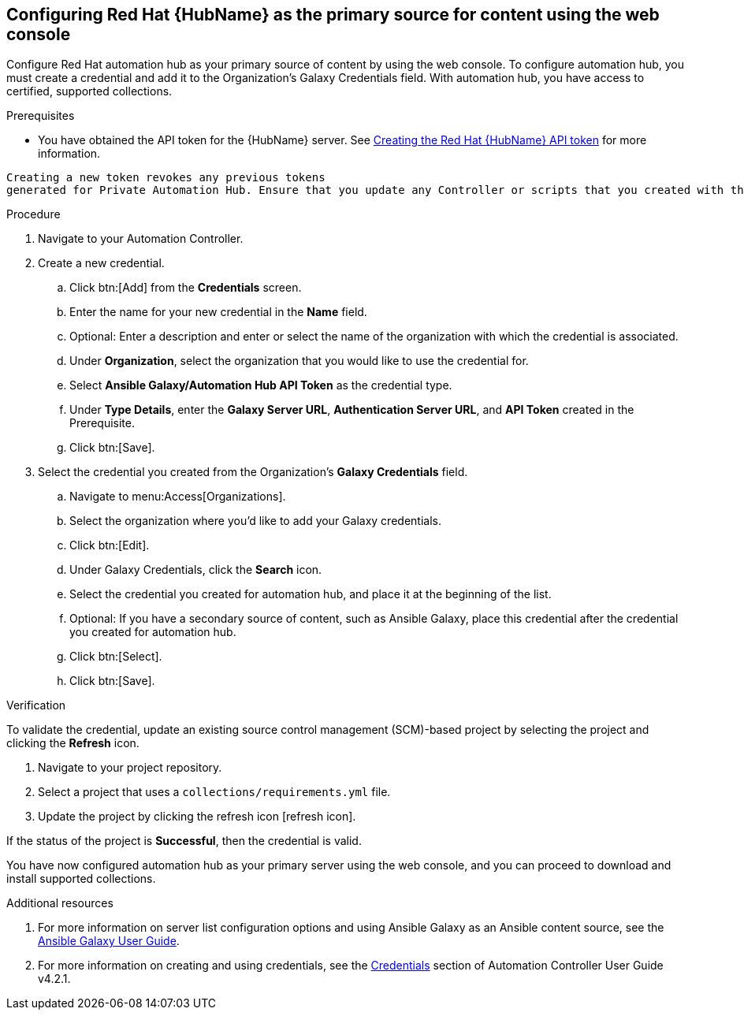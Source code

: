 [id="proc-configure-automation-hub-server-gui"]
== Configuring Red Hat {HubName} as the primary source for content using the web console

Configure Red Hat automation hub as your primary source of content by using the web console. To configure automation hub, you must create a credential and add it to the Organization’s Galaxy Credentials field. With automation hub, you have access to certified, supported collections.

.Prerequisites

* You have obtained the API token for the {HubName} server. See xref:proc-create-api-token[Creating the Red Hat {HubName} API token] for more information.
[IMPORTANT]
====
	Creating a new token revokes any previous tokens
	generated for Private Automation Hub. Ensure that you update any Controller or scripts that you created with the previous token.
====

.Procedure

. Navigate to your Automation Controller.
. Create a new credential.
.. Click btn:[Add] from the **Credentials** screen.
.. Enter the name for your new credential in the **Name** field.
.. Optional: Enter a description and enter or select the name of the organization with which the credential is associated.
.. Under **Organization**, select the organization that you would like to use the credential for.
.. Select **Ansible Galaxy/Automation Hub API Token** as the credential type.
.. Under **Type Details**, enter the **Galaxy Server URL**, **Authentication Server URL**, and **API Token** created in the Prerequisite.
.. Click btn:[Save].
. Select the credential you created from the Organization’s **Galaxy Credentials** field.
.. Navigate to menu:Access[Organizations].
.. Select the organization where you’d like to add your Galaxy credentials.
.. Click btn:[Edit].
.. Under Galaxy Credentials, click the **Search** icon.
.. Select the credential you created for automation hub, and place it at the beginning of the list.
.. Optional: If you have a secondary source of content, such as Ansible Galaxy, place this credential after the credential you created for automation hub.
.. Click btn:[Select].
.. Click btn:[Save].

.Verification

To validate the credential, update an existing source control management (SCM)-based project by selecting the project and clicking the **Refresh** icon.

. Navigate to your project repository.
. Select a project that uses a `collections/requirements.yml` file.
. Update the project by clicking the refresh icon [refresh icon].

If the status of the project is **Successful**, then the credential is valid.

You have now configured automation hub as your primary server using the web console, and you can proceed to download and install supported collections.

[role="_additional-resources"]

.Additional resources
. For more information on server list configuration options and using Ansible Galaxy as an Ansible content source, see the link:https://docs.ansible.com/ansible/latest/galaxy/user_guide.html#configuring-the-ansible-galaxy-client[Ansible Galaxy User Guide].
. For more information on creating and using credentials, see the link:https://docs.ansible.com/automation-controller/4.2.1/html/userguide/credentials.html[Credentials] section of Automation Controller User Guide v4.2.1.
